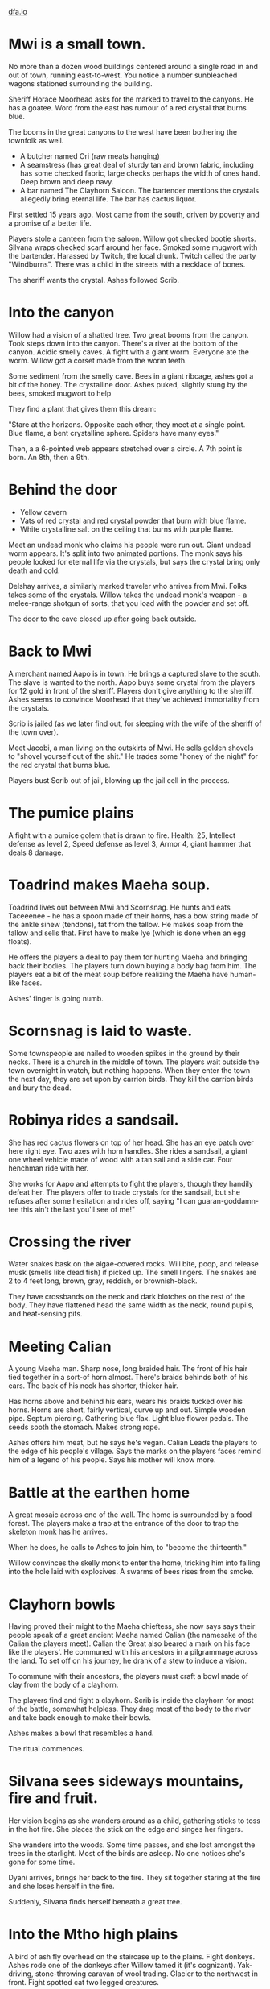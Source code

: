 #+HTML_HEAD: <link rel="stylesheet" type="text/css" href="no.css" />
#+OPTIONS: num:nil
#+OPTIONS: html-postamble:nil
[[file:index.html][dfa.io]]

* Mwi is a small town.

No more than a dozen wood buildings centered around a single road in
and out of town, running east-to-west. You notice a number sunbleached
wagons stationed surrounding the building.

Sheriff Horace Moorhead asks for the marked to travel to the
canyons. He has a goatee. Word from the east has rumour of a red
crystal that burns blue.

The booms in the great canyons to the west have been bothering the
townfolk as well.

- A butcher named Ori (raw meats hanging)
- A seamstress (has great deal of sturdy tan and brown fabric,
  including has some checked fabric, large checks perhaps the width of
  ones hand. Deep brown and deep navy.
- A bar named The Clayhorn Saloon. The bartender mentions the crystals
  allegedly bring eternal life. The bar has cactus liquor.

First settled 15 years ago. Most came from the south, driven by poverty
and a promise of a better life.
  
Players stole a canteen from the saloon. Willow got checked bootie
shorts. Silvana wraps checked scarf around her face. Smoked some
mugwort with the bartender. Harassed by Twitch, the local
drunk. Twitch called the party "Windburns". There was a child in the
streets with a necklace of bones.

The sheriff wants the crystal. Ashes followed Scrib. 

* Into the canyon

Willow had a vision of a shatted tree. Two great booms from the
canyon. Took steps down into the canyon. There's a river at the bottom
of the canyon. Acidic smelly caves. A fight with a giant
worm. Everyone ate the worm. Willow got a corset made from the worm
teeth.

Some sediment from the smelly cave. Bees
in a giant ribcage, ashes got a bit of the honey. The crystalline
door. Ashes puked, slightly stung by the bees, smoked mugwort to help

They find a plant that gives them this dream:

"Stare at the horizons. Opposite each other, they meet at a single
point. Blue flame, a bent crystalline sphere. Spiders have many eyes."

Then, a a 6-pointed web appears stretched over a circle. A 7th point
is born. An 8th, then a 9th.

* Behind the door

- Yellow cavern
- Vats of red crystal and red crystal powder that burn with blue flame.
- White crystalline salt on the ceiling that burns with purple flame.
  
Meet an undead monk who claims his people were run out. Giant undead
worm appears. It's split into two animated portions. The monk says his
people looked for eternal life via the crystals, but says the crystal
bring only death and cold.

Delshay arrives, a similarly marked traveler who arrives from
Mwi. Folks takes some of the crystals. Willow takes the undead monk's
weapon - a melee-range shotgun of sorts, that you load with the powder
and set off.

The door to the cave closed up after going back outside.

* Back to Mwi

A merchant named Aapo is in town. He brings a captured slave to the
south. The slave is wanted to the north. Aapo buys some crystal from
the players for 12 gold in front of the sheriff. Players don't give
anything to the sheriff. Ashes seems to convince Moorhead that they've
achieved immortality from the crystals.

Scrib is jailed (as we later find out, for sleeping with the wife of
the sheriff of the town over).

Meet Jacobi, a man living on the outskirts of Mwi. He sells golden
shovels to "shovel yourself out of the shit." He trades some "honey of
the night" for the red crystal that burns blue.

Players bust Scrib out of jail, blowing up the jail cell in the process.

* The pumice plains

A fight with a pumice golem that is drawn to fire. Health: 25,
Intellect defense as level 2, Speed defense as level 3, Armor 4, giant
hammer that deals 8 damage.

* Toadrind makes Maeha soup.
  
Toadrind lives out between Mwi and Scornsnag. He hunts and eats
Taceeenee - he has a spoon made of their horns, has a bow string made
of the ankle sinew (tendons), fat from the tallow. He makes soap from
the tallow and sells that. First have to make lye (which is done when
an egg floats).

He offers the players a deal to pay them for hunting Maeha and
bringing back their bodies. The players turn down buying a body bag
from him. The players eat a bit of the meat soup before realizing the
Maeha have human-like faces.

Ashes' finger is going numb. 

* Scornsnag is laid to waste.

Some townspeople are nailed to wooden spikes in the ground by their
necks. There is a church in the middle of town. The players wait
outside the town overnight in watch, but nothing happens. When they
enter the town the next day, they are set upon by carrion birds. They
kill the carrion birds and bury the dead.

* Robinya rides a sandsail.

She has red cactus flowers on top of her head. She has an eye patch
over here right eye. Two axes with horn handles. She rides a sandsail,
a giant one wheel vehicle made of wood with a tan sail and a side
car. Four henchman ride with her.

She works for Aapo and attempts to fight the players, though they
handily defeat her. The players offer to trade crystals for the
sandsail, but she refuses after some hesitation and rides off, saying
"I can guaran-goddamn-tee this ain't the last you'll see of me!"

* Crossing the river
  
Water snakes bask on the algae-covered rocks. Will bite, poop, and
release musk (smells like dead fish) if picked up. The smell
lingers. The snakes are 2 to 4 feet long, brown, gray, reddish, or
brownish-black.

They have crossbands on the neck and dark blotches on the rest of the
body. They have flattened head the same width as the neck, round
pupils, and heat-sensing pits.

* Meeting Calian
  
A young Maeha man. Sharp nose, long braided hair. The front of his
hair tied together in a sort-of horn almost. There's braids behinds
both of his ears. The back of his neck has shorter, thicker hair.

Has horns above and behind his ears, wears his braids tucked over his
horns. Horns are short, fairly vertical, curve up and out. Simple
wooden pipe. Septum piercing. Gathering blue flax. Light blue flower
pedals. The seeds sooth the stomach. Makes strong rope.

Ashes offers him meat, but he says he's vegan. Calian Leads the
players to the edge of his people's village. Says the marks on the
players faces remind him of a legend of his people. Says his mother
will know more.

* Battle at the earthen home

A great mosaic across one of the wall. The home is surrounded by a
food forest. The players make a trap at the entrance of the door to
trap the skeleton monk has he arrives.

When he does, he calls to Ashes to join him, to "become the
thirteenth."

Willow convinces the skelly monk to enter the home, tricking him into
falling into the hole laid with explosives. A swarms of bees rises
from the smoke.

* Clayhorn bowls
  
Having proved their might to the Maeha chieftess, she now says says
their people speak of a great ancient Maeha named Calian (the namesake
of the Calian the players meet). Calian the Great also beared a mark
on his face like the players'. He communed with his ancestors in a
pilgrammage across the land. To set off on his journey, he drank of a
stew to induce a vision.

To commune with their ancestors, the players must craft a bowl made of
clay from the body of a clayhorn.

The players find and fight a clayhorn. Scrib is inside the clayhorn
for most of the battle, somewhat helpless. They drag most of the body
to the river and take back enough to make their bowls.

Ashes makes a bowl that resembles a hand.

The ritual commences.

* Silvana sees sideways mountains, fire and fruit.

Her vision begins as she wanders around as a child, gathering sticks
to toss in the hot fire. She places the stick on the edge and singes
her fingers.

She wanders into the woods. Some time passes, and she lost amongst the
trees in the starlight. Most of the birds are asleep. No one notices
she's gone for some time.

Dyani arrives, brings her back to the fire. They sit together staring
at the fire and she loses herself in the fire.

Suddenly, Silvana finds herself beneath a great tree.

* Into the Mtho high plains
  
A bird of ash fly overhead on the staircase up to the plains. Fight
donkeys. Ashes rode one of the donkeys after Willow tamed it (it's
cognizant). Yak-driving, stone-throwing caravan of wool
trading. Glacier to the northwest in front. Fight spotted cat two
legged creatures.
* Sonam, Dolma, and the Gartok outpost
We met Dolma and Sonam. Ate food with them, they said dont tell that
we're eating meat. Nettle spinach tea, rancid butter tea, meat soup.

Gartok outpost. Paper with a plan for a bomb. Traded three crystals
for the recipe - 2 parts red crystal, 1 part yellow crystal, 1 part
Shaam milk, put it in a coconut.

Bought 7-sided crystal sphere thing from a bald man with a chunk out
of his ear.

Everyone got a tattoo'd pig foot, Silvana got a tattoo of an eye on
her left hand.

Silvana got stoned with Willow.
